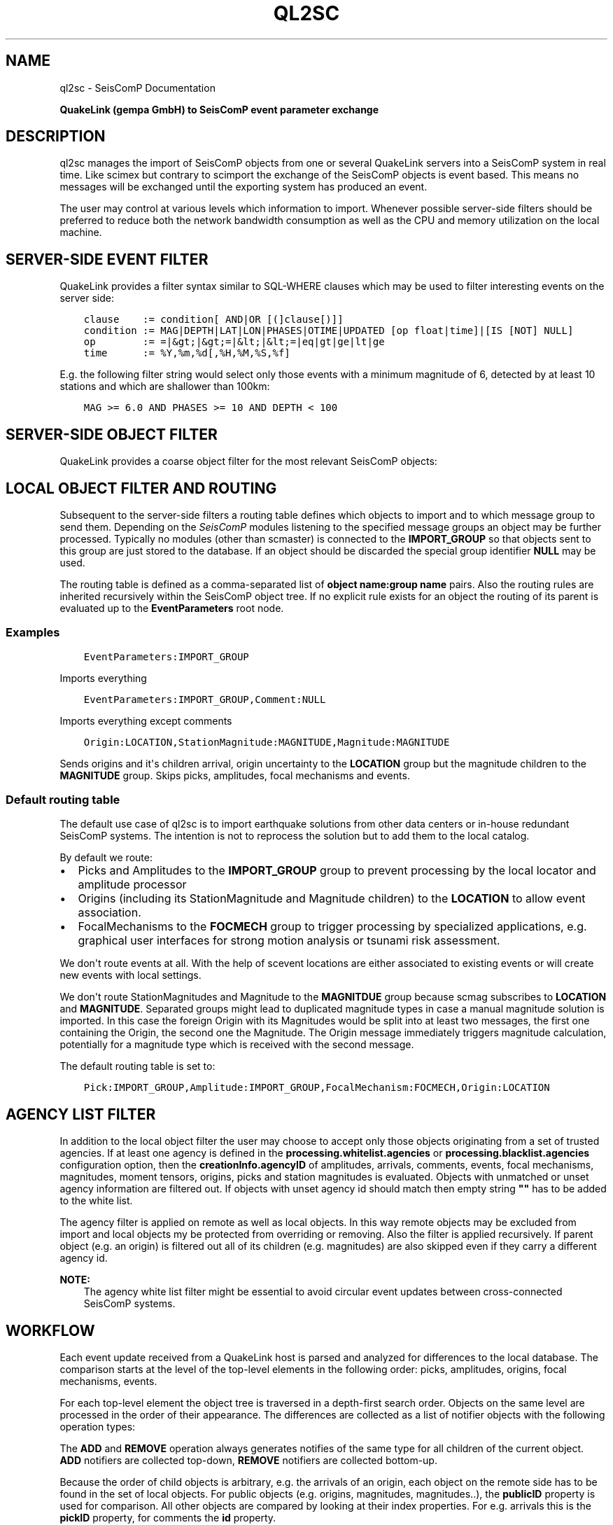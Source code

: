 .\" Man page generated from reStructuredText.
.
.TH "QL2SC" "1" "Jun 21, 2021" "4.6.1" "SeisComP"
.SH NAME
ql2sc \- SeisComP Documentation
.
.nr rst2man-indent-level 0
.
.de1 rstReportMargin
\\$1 \\n[an-margin]
level \\n[rst2man-indent-level]
level margin: \\n[rst2man-indent\\n[rst2man-indent-level]]
-
\\n[rst2man-indent0]
\\n[rst2man-indent1]
\\n[rst2man-indent2]
..
.de1 INDENT
.\" .rstReportMargin pre:
. RS \\$1
. nr rst2man-indent\\n[rst2man-indent-level] \\n[an-margin]
. nr rst2man-indent-level +1
.\" .rstReportMargin post:
..
.de UNINDENT
. RE
.\" indent \\n[an-margin]
.\" old: \\n[rst2man-indent\\n[rst2man-indent-level]]
.nr rst2man-indent-level -1
.\" new: \\n[rst2man-indent\\n[rst2man-indent-level]]
.in \\n[rst2man-indent\\n[rst2man-indent-level]]u
..
.sp
\fBQuakeLink (gempa GmbH) to SeisComP event parameter exchange\fP
.SH DESCRIPTION
.sp
ql2sc manages the import of SeisComP objects from one or several QuakeLink servers
into a SeisComP system in real time. Like scimex but contrary to
scimport the exchange of the SeisComP objects is event based. This means no
messages will be exchanged until the exporting system has produced an event.
.sp
The user may control at various levels which information to import. Whenever
possible server\-side filters should be preferred to reduce both the network
bandwidth consumption as well as the CPU and memory utilization on the local
machine.
.SH SERVER-SIDE EVENT FILTER
.sp
QuakeLink provides a filter syntax similar to SQL\-WHERE clauses which may be
used to filter interesting events on the server side:
.INDENT 0.0
.INDENT 3.5
.sp
.nf
.ft C
clause    := condition[ AND|OR [(]clause[)]]
condition := MAG|DEPTH|LAT|LON|PHASES|OTIME|UPDATED [op float|time]|[IS [NOT] NULL]
op        := =|&gt;|&gt;=|&lt;|&lt;=|eq|gt|ge|lt|ge
time      := %Y,%m,%d[,%H,%M,%S,%f]
.ft P
.fi
.UNINDENT
.UNINDENT
.sp
E.g. the following filter string would select only those events with a minimum
magnitude of 6, detected by at least 10 stations and which are shallower than
100km:
.INDENT 0.0
.INDENT 3.5
.sp
.nf
.ft C
MAG >= 6.0 AND PHASES >= 10 AND DEPTH < 100
.ft P
.fi
.UNINDENT
.UNINDENT
.SH SERVER-SIDE OBJECT FILTER
.sp
QuakeLink provides a coarse object filter for the most relevant SeisComP objects:
.TS
center;
|l|l|.
_
T{
Option
T}	T{
Impact
T}
_
T{
picks
T}	T{
include picks
T}
_
T{
amplitudes
T}	T{
include amplitudes
T}
_
T{
arrivals
T}	T{
include origin arrivals
T}
_
T{
staMags
T}	T{
include origin station magnitudes
T}
_
T{
staMts
T}	T{
include moment tensor station contributions and phase settings
T}
_
T{
preferred
T}	T{
include only preferred origin and magnitude information
T}
_
.TE
.SH LOCAL OBJECT FILTER AND ROUTING
.sp
Subsequent to the server\-side filters a routing table defines which objects to
import and to which message group to send them. Depending on the \fISeisComP\fP modules
listening to the specified message groups an object may be further processed.
Typically no modules (other than scmaster) is connected to the
\fBIMPORT_GROUP\fP so that objects sent to this group are just stored to the
database. If an object should be discarded the special group identifier \fBNULL\fP
may be used.
.sp
The routing table is defined as a comma\-separated list of
\fBobject name:group name\fP pairs. Also the routing rules are inherited
recursively within the SeisComP object tree. If no explicit rule exists for an object
the routing of its parent is evaluated up to the \fBEventParameters\fP root node.
.SS Examples
.INDENT 0.0
.INDENT 3.5
.sp
.nf
.ft C
EventParameters:IMPORT_GROUP
.ft P
.fi
.UNINDENT
.UNINDENT
.sp
Imports everything
.INDENT 0.0
.INDENT 3.5
.sp
.nf
.ft C
EventParameters:IMPORT_GROUP,Comment:NULL
.ft P
.fi
.UNINDENT
.UNINDENT
.sp
Imports everything except comments
.INDENT 0.0
.INDENT 3.5
.sp
.nf
.ft C
Origin:LOCATION,StationMagnitude:MAGNITUDE,Magnitude:MAGNITUDE
.ft P
.fi
.UNINDENT
.UNINDENT
.sp
Sends origins and it\(aqs children arrival, origin uncertainty to the \fBLOCATION\fP
group but the magnitude children to the \fBMAGNITUDE\fP group. Skips picks,
amplitudes, focal mechanisms and events.
.SS Default routing table
.sp
The default use case of ql2sc is to import earthquake solutions from other data
centers or in\-house redundant SeisComP systems. The intention is not to
reprocess the solution but to add them to the local catalog.
.sp
By default we route:
.INDENT 0.0
.IP \(bu 2
Picks and Amplitudes to the \fBIMPORT_GROUP\fP group to prevent processing by
the local locator and amplitude processor
.IP \(bu 2
Origins (including its StationMagnitude and Magnitude children) to the
\fBLOCATION\fP to allow event association.
.IP \(bu 2
FocalMechanisms to the \fBFOCMECH\fP group to trigger processing by specialized
applications, e.g. graphical user interfaces for strong motion analysis or
tsunami risk assessment.
.UNINDENT
.sp
We don\(aqt route events at all. With the help of scevent locations are
either associated to existing events or will create new events with local
settings.
.sp
We don\(aqt route StationMagnitudes and Magnitude to the \fBMAGNITDUE\fP group
because scmag subscribes to \fBLOCATION\fP and \fBMAGNITUDE\fP\&. Separated
groups might lead to duplicated magnitude types in case a manual magnitude
solution is imported. In this case the foreign Origin with its Magnitudes would
be split into at least two messages, the first one containing the Origin, the
second one the Magnitude. The Origin message immediately triggers magnitude
calculation, potentially for a magnitude type which is received with the second
message.
.sp
The default routing table is set to:
.INDENT 0.0
.INDENT 3.5
.sp
.nf
.ft C
Pick:IMPORT_GROUP,Amplitude:IMPORT_GROUP,FocalMechanism:FOCMECH,Origin:LOCATION
.ft P
.fi
.UNINDENT
.UNINDENT
.SH AGENCY LIST FILTER
.sp
In addition to the local object filter the user may choose to accept only those
objects originating from a set of trusted agencies. If at least one agency is
defined in the \fBprocessing.whitelist.agencies\fP or
\fBprocessing.blacklist.agencies\fP configuration option, then the
\fBcreationInfo.agencyID\fP of amplitudes, arrivals, comments, events, focal
mechanisms, magnitudes, moment tensors, origins, picks and station magnitudes is
evaluated. Objects with unmatched or unset agency information are filtered out.
If objects with unset agency id should match then empty string \fB""\fP has to be
added to the white list.
.sp
The agency filter is applied on remote as well as local objects. In this way
remote objects may be excluded from import and local objects my be protected
from overriding or removing. Also the filter is applied recursively. If parent
object (e.g. an origin) is filtered out all of its children (e.g. magnitudes)
are also skipped even if they carry a different agency id.
.sp
\fBNOTE:\fP
.INDENT 0.0
.INDENT 3.5
The agency white list filter might be essential to avoid circular event
updates between cross\-connected SeisComP systems.
.UNINDENT
.UNINDENT
.SH WORKFLOW
.sp
Each event update received from a QuakeLink host is parsed and analyzed for
differences to the local database. The comparison starts at the level of the
top\-level elements in the following order: picks, amplitudes, origins, focal
mechanisms, events.
.sp
For each top\-level element the object tree is traversed in a depth\-first search
order. Objects on the same level are processed in the order of their appearance.
The differences are collected as a list of notifier objects with the following
operation types:
.TS
center;
|l|l|.
_
T{
Type
T}	T{
Description
T}
_
T{
ADD
T}	T{
The object does not exist locally
T}
_
T{
UPDATE
T}	T{
The object does exist locally but differs from the remote one
T}
_
T{
REMOVE
T}	T{
The object exist locally but not remotely
T}
_
.TE
.sp
The \fBADD\fP and \fBREMOVE\fP operation always generates notifies of the same type
for all children of the current object. \fBADD\fP notifiers are collected top\-down,
\fBREMOVE\fP notifiers are collected bottom\-up.
.sp
Because the order of child objects is arbitrary, e.g. the arrivals of an origin,
each object on the remote side has to be found in the set of local objects. For
public objects (e.g. origins, magnitudes, magnitudes..), the \fBpublicID\fP property
is used for comparison. All other objects are compared by looking at their index
properties. For e.g. arrivals this is the \fBpickID\fP property, for comments the
\fBid\fP property.
.sp
Ones all notifiers are collected they are send to the local messaging system.
For performance reasons and because of the processing logic of listening \fISeisComP\fP
modules ql2sc tries to batch as many notifiers as possible into one notifier
message. A separate notifier message is created if the target message group
changes between successive notifiers or if the configurable \fBbatchSize\fP
limit is reached.
.sp
\fBNOTE:\fP
.INDENT 0.0
.INDENT 3.5
Care must be taken when configuring the \fBbatchSize\fP limit. If the value
is to big the overall message size limit (default: 1MB) may be exceeded
resulting in an undeliverable message. On the other hand a much to small
value will create unwanted results in the \fISeisComP\fP processing chain. If for
instance picks are routed to the \fBPICK\fP group and the pick set is split
into several notifier messages the local scautoloc might create
locations based on an incomplete dataset.
.UNINDENT
.UNINDENT
.SH EVENT ATTRIBUTES
.sp
It might be desirable to synchronize event attributes set at the source with
the local system. In particular the event type, the type uncertainty, event
descriptions and comments might be of interest. Because it is not advisable
to route events and let scevent associate imported origins it can
happen that the imported event id is different from the event id of the local
system. The input host configuration parameter \fBsyncEventAttributes\fP
controls that behaviour. It is set to true by default which means that imported
event attributes are going to be imported as well. ql2sc does not update
directly the attributes but commandates scevent in as many cases as possible
to do so. To find the matching local event it takes the first occurrence which
has associated the currently imported preferred origin.
.SS Limitations
.sp
There are limitations to this process to avoid infinite loops when cross
connecting two systems. Prior to sending the commands to scevent to change a
particular attribute ql2sc checks if that attribute has been set already by
another module (via JournalEntry database table). If not then ql2sc is allowed
to request an attribute change otherwise not. To illustrate the issue take the
following example:
.sp
scolv connected to system \fBA\fP changes the event type to \(aqearthquake\(aq. ql2sc
of system \fBB\fP checks if the event type of the local event has been changed
already which is not the case and it requests that change. System \fBA\fP
changes the event type again to \(aqunset\(aq. ql2sc of system \fBB\fP notices that
someone has already changed the event type and it was ql2sc itself. It requests
again a change.
.sp
scolv connected to system \fBB\fP changes the event type to \(aqearthquake\(aq again.
ql2sc of system \fBA\fP notices that \fBscolv@A\fP has already changed the
event type and ignores the request.
.sp
That simple case would not create an infinite loop even if \fBql2sc@A\fP would
accept the last change. The situation changes immediately if two subsequent
attribute changes are being received by \fBql2sc@B\fP while both of them are
already applied on system \fBA\fP\&. \fBql2sc@B\fP would "restore" the old state due
to the first received update and then apply the "final" state due to the
second update. Each update triggers again an update at system \fBA\fP and the
states start flapping. Without the described check there wouldn\(aqt be a well
defined exit condition.
.SH CAVEATS
.sp
Specific combinations of remote and local object filters may result in the loss
of data. If for instance origins are imported from system \fBA\fP to \fBB\fP and
additional magnitudes for the received origins are calculated on \fBB\fP care must
be taken. Without protection a new event update containing the same origin will
\fBREMOVE\fP all newly calculated magnitudes on \fBB\fP since they are not included
in the magnitude set sent by \fBA\fP\&.
.sp
To avoid losing these local magnitudes one may decide to block magnitudes from
import by routing them to \fBNULL\fP\&. If magnitudes from \fBA\fP and from \fBB\fP
should be available an \fI\%agency filter\fP may be defined. Make
sure \fBA\fP and \fBB\fP uses distinct agency IDs and add the agency ID of \fBB\fP to
\fBprocessing.blacklist.agencies\fP\&.
.SH CONFIGURATION
.nf
\fBetc/defaults/global.cfg\fP
\fBetc/defaults/ql2sc.cfg\fP
\fBetc/global.cfg\fP
\fBetc/ql2sc.cfg\fP
\fB~/.seiscomp/global.cfg\fP
\fB~/.seiscomp/ql2sc.cfg\fP
.fi
.sp
.sp
ql2sc inherits global options\&.
.INDENT 0.0
.TP
.B backLog
Type: \fIint\fP
.sp
Unit: \fIs\fP
.sp
Number of seconds to fetch missed updates on start up.
Default is \fB1800\fP\&.
.UNINDENT
.INDENT 0.0
.TP
.B cacheSize
Type: \fIint\fP
.sp
Number of public objects to cache.
Default is \fB5000\fP\&.
.UNINDENT
.INDENT 0.0
.TP
.B batchSize
Type: \fIint\fP
.sp
Maximum number of notifiers to batch in one message. If set
to 0 no size limit is enforced. Make sure to not hit the
overall message size limited of 16MiB which is enforced by
the messaging system.
Default is \fB2000\fP\&.
.UNINDENT
.INDENT 0.0
.TP
.B eventAssociationTimeout
Type: \fIint\fP
.sp
Unit: \fIs\fP
.sp
If event synchronisation is enabled and an incoming origin
is not yet associated with an event on the target machine
then this timeout defines the maximum number of seconds to
wait for an association.
Default is \fB10\fP\&.
.UNINDENT
.INDENT 0.0
.TP
.B hosts
Type: \fIlist:string\fP
.sp
Registration of the host profiles defining the connection
parameters to the QuakeLink hosts.
.UNINDENT
.sp
\fBNOTE:\fP
.INDENT 0.0
.INDENT 3.5
\fBhost.*\fP
\fIDefinition of host profiles. For each host profile a connection\fP
\fIto one QuakeLink server can established. The profiles must be registered\fP
\fIin \(aqhosts\(aq to apply them.\fP
.UNINDENT
.UNINDENT
.sp
\fBNOTE:\fP
.INDENT 0.0
.INDENT 3.5
\fBhost.$name.*\fP
\fIProvide the connection parameters to one QuakeLink server.\fP
$name is a placeholder for the name to be used and needs to be added to \fI\%hosts\fP to become active.
.INDENT 0.0
.INDENT 3.5
.sp
.nf
.ft C
hosts = a,b
host.a.value1 = ...
host.b.value1 = ...
# c is not active because it has not been added
# to the list of hosts
host.c.value1 = ...
.ft P
.fi
.UNINDENT
.UNINDENT
.UNINDENT
.UNINDENT
.INDENT 0.0
.TP
.B host.$name.url
Type: \fIstring\fP
.sp
URL of the QuakeLink service, the scheme \(aqqls\(aq enables SSL.
.sp
Format: [ql[s]://][user:pwd@][host][:port].
.sp
If set to an empty string the application will run without any QuakeLink connection attempt.
Default is \fBql://localhost:18010\fP\&.
.UNINDENT
.INDENT 0.0
.TP
.B host.$name.gzip
Type: \fIboolean\fP
.sp
Enables/disables GZip (GNU zip) compression.
Default is \fBfalse\fP\&.
.UNINDENT
.INDENT 0.0
.TP
.B host.$name.native
Type: \fIboolean\fP
.sp
Request native data instead of XML format.
Native data export may be disabled on some hosts.
Default is \fBfalse\fP\&.
.UNINDENT
.INDENT 0.0
.TP
.B host.$name.syncEventAttributes
Type: \fIboolean\fP
.sp
Tries to update the event attributes of the target event
with the attributes of the source event which includes
event type and event certainty. It will not import
events but tries to find the associated event of the
input preferred origin at the target system and will
update the event attributes via journaling.
Default is \fBtrue\fP\&.
.UNINDENT
.INDENT 0.0
.TP
.B host.$name.keepAlive
Type: \fIboolean\fP
.sp
Request server to send keep alive message every 30s to
prevent connection reset by firewalls on long idle
periods. If activated the client will reset the
connection if no alive message is received within 60s.
Default is \fBfalse\fP\&.
.UNINDENT
.INDENT 0.0
.TP
.B host.$name.filter
Type: \fIstring\fP
.sp
SQL like WHERE clause to filter the result set.
.sp
clause    := condition[ AND|OR [(]clause[)]] __
condition := MAG|DEPTH|LAT|LON|PHASES|OTIME|UPDATED [op float|time]|[IS [NOT] NULL] __
op        := =|>|>=|<|<=|eq|gt|ge|lt|ge __
time      := %Y,%m,%d[,%H,%M,%S,%f]
.UNINDENT
.INDENT 0.0
.TP
.B host.$name.routingTable
Type: \fIlist:string\fP
.sp
Maps datamodel class names to messaging groups. For unmapped objects
the mapping of their parent objects is evaluated recursively. Objects
may be excluded by mapping them to \(aqNULL\(aq.
Default is \fBPick:IMPORT_GROUP,Amplitude:IMPORT_GROUP,FocalMechanism:FOCMECH,Origin:LOCATION\fP\&.
.UNINDENT
.sp
\fBNOTE:\fP
.INDENT 0.0
.INDENT 3.5
\fBhost.$name.data.*\fP
\fISpecify the XML components to fetch.\fP
\fINote: These options are not used if \(aqnative\(aq data is requested.\fP
.UNINDENT
.UNINDENT
.INDENT 0.0
.TP
.B host.$name.data.picks
Type: \fIboolean\fP
.sp
Include picks
Default is \fBtrue\fP\&.
.UNINDENT
.INDENT 0.0
.TP
.B host.$name.data.amplitudes
Type: \fIboolean\fP
.sp
Include amplitudes
Default is \fBtrue\fP\&.
.UNINDENT
.INDENT 0.0
.TP
.B host.$name.data.arrivals
Type: \fIboolean\fP
.sp
Include origin arrivals
Default is \fBtrue\fP\&.
.UNINDENT
.INDENT 0.0
.TP
.B host.$name.data.staMags
Type: \fIboolean\fP
.sp
Include origin station magnitudes
Default is \fBtrue\fP\&.
.UNINDENT
.INDENT 0.0
.TP
.B host.$name.data.staMts
Type: \fIboolean\fP
.sp
Include moment tensor station contributions and phase settings
Default is \fBtrue\fP\&.
.UNINDENT
.INDENT 0.0
.TP
.B host.$name.data.preferred
Type: \fIboolean\fP
.sp
Include only preferred origin and magnitude information
Default is \fBtrue\fP\&.
.UNINDENT
.SH COMMAND-LINE
.SS Generic
.INDENT 0.0
.TP
.B \-h, \-\-help
show help message.
.UNINDENT
.INDENT 0.0
.TP
.B \-V, \-\-version
show version information
.UNINDENT
.INDENT 0.0
.TP
.B \-\-config\-file arg
Use alternative configuration file. When this option is used
the loading of all stages is disabled. Only the given configuration
file is parsed and used. To use another name for the configuration
create a symbolic link of the application or copy it, eg scautopick \-> scautopick2.
.UNINDENT
.INDENT 0.0
.TP
.B \-\-plugins arg
Load given plugins.
.UNINDENT
.INDENT 0.0
.TP
.B \-D, \-\-daemon
Run as daemon. This means the application will fork itself and
doesn\(aqt need to be started with &.
.UNINDENT
.SS Verbosity
.INDENT 0.0
.TP
.B \-\-verbosity arg
Verbosity level [0..4]. 0:quiet, 1:error, 2:warning, 3:info, 4:debug
.UNINDENT
.INDENT 0.0
.TP
.B \-v, \-\-v
Increase verbosity level (may be repeated, eg. \-vv)
.UNINDENT
.INDENT 0.0
.TP
.B \-q, \-\-quiet
Quiet mode: no logging output
.UNINDENT
.INDENT 0.0
.TP
.B \-\-print\-component arg
For each log entry print the component right after the
log level. By default the component output is enabled
for file output but disabled for console output.
.UNINDENT
.INDENT 0.0
.TP
.B \-\-component arg
Limits the logging to a certain component. This option can be given more than once.
.UNINDENT
.INDENT 0.0
.TP
.B \-s, \-\-syslog
Use syslog logging back end. The output usually goes to /var/lib/messages.
.UNINDENT
.INDENT 0.0
.TP
.B \-l, \-\-lockfile arg
Path to lock file.
.UNINDENT
.INDENT 0.0
.TP
.B \-\-console arg
Send log output to stdout.
.UNINDENT
.INDENT 0.0
.TP
.B \-\-debug
Debug mode: \-\-verbosity=4 \-\-console=1
.UNINDENT
.INDENT 0.0
.TP
.B \-\-trace
Trace mode: \-\-verbosity=4 \-\-console=1 \-\-print\-component=1 \-\-print\-context=1
.UNINDENT
.INDENT 0.0
.TP
.B \-\-log\-file arg
Use alternative log file.
.UNINDENT
.SS Messaging
.INDENT 0.0
.TP
.B \-u, \-\-user arg
Overrides configuration parameter \fBconnection.username\fP\&.
.UNINDENT
.INDENT 0.0
.TP
.B \-H, \-\-host arg
Overrides configuration parameter \fBconnection.server\fP\&.
.UNINDENT
.INDENT 0.0
.TP
.B \-t, \-\-timeout arg
Overrides configuration parameter \fBconnection.timeout\fP\&.
.UNINDENT
.INDENT 0.0
.TP
.B \-g, \-\-primary\-group arg
Overrides configuration parameter \fBconnection.primaryGroup\fP\&.
.UNINDENT
.INDENT 0.0
.TP
.B \-S, \-\-subscribe\-group arg
A group to subscribe to. This option can be given more than once.
.UNINDENT
.INDENT 0.0
.TP
.B \-\-content\-type arg
Overrides configuration parameter \fBconnection.contentType\fP\&.
.UNINDENT
.INDENT 0.0
.TP
.B \-\-start\-stop\-msg arg
Sets sending of a start\- and a stop message.
.UNINDENT
.SS Database
.INDENT 0.0
.TP
.B \-\-db\-driver\-list
List all supported database drivers.
.UNINDENT
.INDENT 0.0
.TP
.B \-d, \-\-database arg
The database connection string, format: \fI\%service://user:pwd@host/database\fP\&.
"service" is the name of the database driver which can be
queried with "\-\-db\-driver\-list".
.UNINDENT
.SH AUTHOR
gempa GmbH, GFZ Potsdam
.SH COPYRIGHT
gempa GmbH, GFZ Potsdam
.\" Generated by docutils manpage writer.
.
